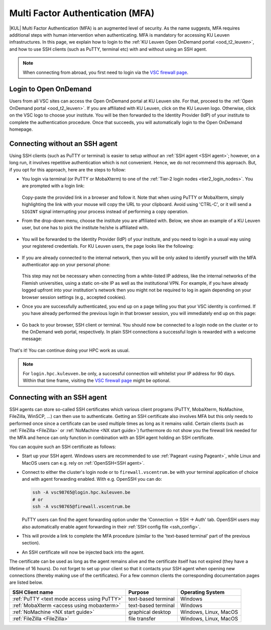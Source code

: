 .. _mfa_leuven:

Multi Factor Authentication (MFA)
=================================

|KUL| Multi Factor Authentication (MFA) is an augmented level of security.
As the name suggests, MFA requires additional steps with human intervention
when authenticating.
MFA is mandatory for accessing KU Leuven infrastructures.
In this page, we explain how to login to the
:ref:`KU Leuven Open OnDemand portal <ood_t2_leuven>`, and how to use SSH clients
(such as PuTTY, terminal etc) with and without using an SSH agent.

.. note::

   When connecting from abroad, you first need to login via the
   `VSC firewall page <https://firewall.vscentrum.be>`_.

Login to Open OnDemand
----------------------

Users from all VSC sites can access the Open OnDemand portal at KU Leuven site.
For that, proceed to the :ref:`Open OnDemand portal <ood_t2_leuven>`.
If you are affiliated with KU Leuven, click on the KU Leuven logo.
Otherwise, click on the VSC logo to choose your institute.
You will be then forwarded to the Identity Provider (IdP) of your institute to
complete the authentication procedure.
Once that succeeds, you will automatically login to the Open OnDemand homepage.

.. _mfa quick start:

Connecting without an SSH agent
-------------------------------

Using SSH clients (such as PuTTY or terminal) is easier to setup *without*
an :ref:`SSH agent <SSH agent>`; however, on a long run, it involves repetitive authentication
which is not convenient.
Hence, we do not recommend this approach.
But, if you opt for this approach, here are the steps to follow:

- You login via terminal (or PuTTY or MobaXterm) to one of the
  :ref:`Tier-2 login nodes <tier2_login_nodes>`.
  You are prompted with a login link:

  .. _firewall_link_mfa:
  .. figure:: mfa_login/firewall_link_mfa.PNG
     :alt: firewall_link_mfa

  Copy-paste the provided link in a browser and follow it.
  Note that when using PuTTY or MobaXterm, simply highlighting the link with your
  mouse will copy the URL to your clipboard.
  Avoid using 'CTRL-C', or it will send a ``SIGINT`` signal interrupting
  your process instead of performing a copy operation.

- From the drop-down menu, choose the institute you are affiliated with.
  Below, we show an example of a KU Leuven user, but one has to pick the
  institute he/she is affiliated with.

  .. figure:: mfa_login/vsc_firewall_institute.PNG
     :alt: Choose your institute

- You will be forwarded to the Identity Provider (IdP) of your institute,
  and you need to login in a usual way using your registered credentials.
  For KU Leuven users, the page looks like the following:

  .. _idp_page:
  .. figure:: mfa_login/idp_page.PNG
     :alt: idp_page

- If you are already connected to the internal network, then you will be only asked to
  identify yourself with the MFA authenticator app on your personal phone:

  .. _reauthenticate_phone:
  .. figure:: mfa_login/reauthenticate_phone.PNG
     :alt: reauthenticate_phone

  This step may not be necessary when connecting from a white-listed IP address,
  like the internal networks of the Flemish universities, using a static on-site
  IP as well as the institutional VPN.
  For example, if you have already logged upfront into your institution's network
  then you might not be required to log in again depending on your browser
  session settings (e.g., accepted cookies).

- Once you are successfully authenticated, you end up on a page telling you that your VSC 
  identity is confirmed.
  If you have already performed the previous login in that browser session, you will 
  immediately end up on this page:

  .. _firewall_confirmed:
  .. figure:: mfa_login/firewall_confirmed.PNG
     :alt: firewall_confirmed

- Go back to your browser, SSH client or terminal.
  You should now be connected to a login node on the cluster or to the OnDemand web portal,
  respectively.
  In plain SSH connections a successful login is rewarded with a welcome message:

   .. _login_node:
   .. figure:: mfa_login/login_node.PNG
      :alt: login_node

That's it! You can continue doing your HPC work as usual.

.. note::

   For ``login.hpc.kuleuven.be`` only, a successful connection will whitelist
   your IP address for 90 days.
   Within that time frame, visiting the `VSC firewall page`_ might be optional.

.. _mfa-with-ssh-agent:

Connecting with an SSH agent
----------------------------

SSH agents can store so-called SSH certificates which various client programs
(PuTTY, MobaXterm, NoMachine, FileZilla, WinSCP, ...) can then use to
authenticate.
Getting an SSH certificate also involves MFA but this only needs
to performed once since a certificate can be used multiple times as long as it
remains valid.
Certain clients (such as :ref:`FileZilla <FileZilla>` or
:ref:`NoMachine <NX start guide>`) furthermore do not show you the firewall
link needed for the MFA and hence can only function in combination with an SSH
agent holding an SSH certificate.

You can acquire such an SSH certificate as follows:

- Start up your SSH agent.
  Windows users are recommended to use :ref:`Pageant <using Pageant>`,
  while Linux and MacOS users can e.g. rely on :ref:`OpenSSH<SSH agent>`.

- Connect to either the cluster's login node or to ``firewall.vscentrum.be``
  with your terminal application of choice and with agent forwarding enabled.
  With e.g. OpenSSH you can do:

  .. code-block:: bash

     ssh -A vsc98765@login.hpc.kuleuven.be
     # or
     ssh -A vsc98765@firewall.vscentrum.be

  PuTTY users can find the agent forwarding option under the
  'Connection -> SSH -> Auth' tab.
  OpenSSH users may also automatically
  enable agent forwarding in their :ref:`SSH config file <ssh_config>`.

- This will provide a link to complete the MFA procedure (similar to the
  'text-based terminal' part of the previous section).

- An SSH certificate will now be injected back into the agent.

The certificate can be used as long as the agent remains alive and the
certificate itself has not expired (they have a lifetime of 16 hours).
Do not forget to set up your client so that it contacts your SSH agent
when opening new connections (thereby making use of the certificates).
For a few common clients the corresponding documentation pages are listed
below.

=========================================== ==================== =====================
SSH Client name                             Purpose              Operating System
=========================================== ==================== =====================
:ref:`PuTTY <text mode access using PuTTY>` text-based terminal  Windows
:ref:`MobaXterm <access using mobaxterm>`   text-based terminal  Windows
:ref:`NoMachine <NX start guide>`           graphical desktop    Windows, Linux, MacOS
:ref:`FileZilla <FileZilla>`                file transfer        Windows, Linux, MacOS
=========================================== ==================== =====================


